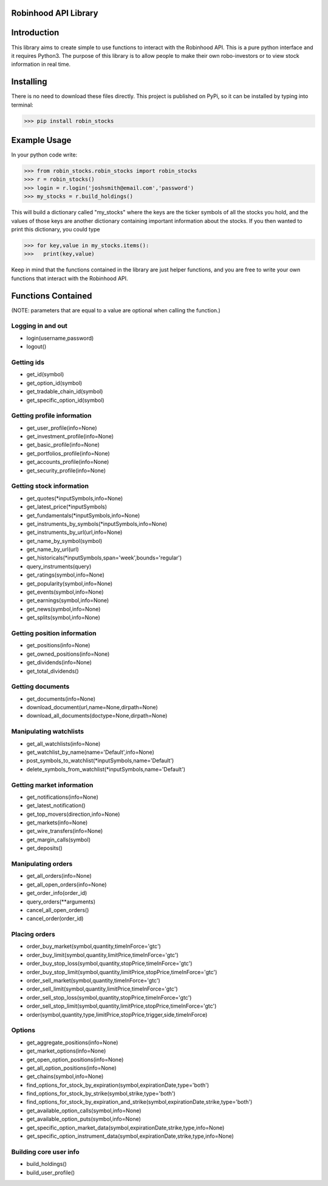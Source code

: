 Robinhood API Library
========================

Introduction
========================
This library aims to create simple to use functions to interact with the
Robinhood API. This is a pure python interface and it requires Python3. The purpose
of this library is to allow people to make their own robo-investors or to view
stock information in real time.

Installing
========================
There is no need to download these files directly. This project is published on PyPi,
so it can be installed by typing into terminal:

>>> pip install robin_stocks

Example Usage
========================
In your python code write:

>>> from robin_stocks.robin_stocks import robin_stocks
>>> r = robin_stocks()
>>> login = r.login('joshsmith@email.com','password')
>>> my_stocks = r.build_holdings()

This will build a dictionary called "my_stocks" where the keys are the ticker symbols of
all the stocks you hold, and the values of those keys are another dictionary containing
important information about the stocks. If you then wanted to print this dictionary, you could type

>>> for key,value in my_stocks.items():
>>>   print(key,value)

Keep in mind that the functions contained in the library are just helper functions,
and you are free to write your own functions that interact with the Robinhood API.

Functions Contained
========================
(NOTE: parameters that are equal to a value are optional when calling the function.)

Logging in and out
------------------

- login(username,password)
- logout()

Getting ids
-----------
- get_id(symbol)
- get_option_id(symbol)
- get_tradable_chain_id(symbol)
- get_specific_option_id(symbol)

Getting profile information
---------------------------

- get_user_profile(info=None)
- get_investment_profile(info=None)
- get_basic_profile(info=None)
- get_portfolios_profile(info=None)
- get_accounts_profile(info=None)
- get_security_profile(info=None)

Getting stock information
-------------------------

- get_quotes(\*inputSymbols,info=None)
- get_latest_price(\*inputSymbols)
- get_fundamentals(\*inputSymbols,info=None)
- get_instruments_by_symbols(\*inputSymbols,info=None)
- get_instruments_by_url(url,info=None)
- get_name_by_symbol(symbol)
- get_name_by_url(url)
- get_historicals(\*inputSymbols,span='week',bounds='regular')
- query_instruments(query)
- get_ratings(symbol,info=None)
- get_popularity(symbol,info=None)
- get_events(symbol,info=None)
- get_earnings(symbol,info=None)
- get_news(symbol,info=None)
- get_splits(symbol,info=None)

Getting position information
----------------------------

- get_positions(info=None)
- get_owned_positions(info=None)
- get_dividends(info=None)
- get_total_dividends()

Getting documents
-----------------

- get_documents(info=None)
- download_document(url,name=None,dirpath=None)
- download_all_documents(doctype=None,dirpath=None)

Manipulating watchlists
-----------------------

- get_all_watchlists(info=None)
- get_watchlist_by_name(name='Default',info=None)
- post_symbols_to_watchlist(\*inputSymbols,name='Default')
- delete_symbols_from_watchlist(\*inputSymbols,name='Default')

Getting market information
--------------------------

- get_notifications(info=None)
- get_latest_notification()
- get_top_movers(direction,info=None)
- get_markets(info=None)
- get_wire_transfers(info=None)
- get_margin_calls(symbol)
- get_deposits()

Manipulating orders
-------------------

- get_all_orders(info=None)
- get_all_open_orders(info=None)
- get_order_info(order_id)
- query_orders(\*\*arguments)
- cancel_all_open_orders()
- cancel_order(order_id)

Placing orders
--------------

- order_buy_market(symbol,quantity,timeInForce='gtc')
- order_buy_limit(symbol,quantity,limitPrice,timeInForce='gtc')
- order_buy_stop_loss(symbol,quantity,stopPrice,timeInForce='gtc')
- order_buy_stop_limit(symbol,quantity,limitPrice,stopPrice,timeInForce='gtc')
- order_sell_market(symbol,quantity,timeInForce='gtc')
- order_sell_limit(symbol,quantity,limitPrice,timeInForce='gtc')
- order_sell_stop_loss(symbol,quantity,stopPrice,timeInForce='gtc')
- order_sell_stop_limit(symbol,quantity,limitPrice,stopPrice,timeInForce='gtc')
- order(symbol,quantity,type,limitPrice,stopPrice,trigger,side,timeInForce)

Options
-------

- get_aggregate_positions(info=None)
- get_market_options(info=None)
- get_open_option_positions(info=None)
- get_all_option_positions(info=None)
- get_chains(symbol,info=None)
- find_options_for_stock_by_expiration(symbol,expirationDate,type='both')
- find_options_for_stock_by_strike(symbol,strike,type='both')
- find_options_for_stock_by_expiration_and_strike(symbol,expirationDate,strike,type='both')
- get_available_option_calls(symbol,info=None)
- get_available_option_puts(symbol,info=None)
- get_specific_option_market_data(symbol,expirationDate,strike,type,info=None)
- get_specific_option_instrument_data(symbol,expirationDate,strike,type,info=None)

Building core user info
-----------------------

- build_holdings()
- build_user_profile()


